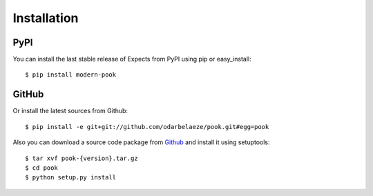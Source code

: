 Installation
============

PyPI
----

You can install the last stable release of Expects from PyPI using pip or easy_install::

    $ pip install modern-pook

GitHub
------

Or install the latest sources from Github::

    $ pip install -e git+git://github.com/odarbelaeze/pook.git#egg=pook

Also you can download a source code package from `Github <https://github.com/odarbelaeze/pook/tags>`_ and install it using setuptools::

    $ tar xvf pook-{version}.tar.gz
    $ cd pook
    $ python setup.py install
